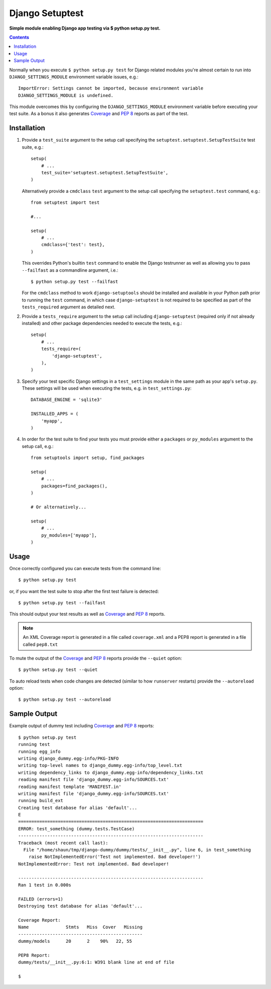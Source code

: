 Django Setuptest
================
**Simple module enabling Django app testing via $ python setup.py test.**


.. contents:: Contents
    :depth: 5

Normally when you execute ``$ python setup.py test`` for Django related
modules you're almost certain to run into ``DJANGO_SETTINGS_MODULE``
environment variable issues, e.g.::

    ImportError: Settings cannot be imported, because environment variable
    DJANGO_SETTINGS_MODULE is undefined.

This module overcomes this by configuring the ``DJANGO_SETTINGS_MODULE``
environment variable before executing your test suite. As a bonus it also
generates Coverage_ and `PEP 8`_ reports as part of the test.


Installation
------------

#. Provide a ``test_suite`` argument to the setup call specifying the 
   ``setuptest.setuptest.SetupTestSuite`` test suite, e.g.::

    setup(
        # ...
        test_suite='setuptest.setuptest.SetupTestSuite',
    )

   Alternatively provide a ``cmdclass`` ``test`` argument to the setup call 
   specifying the ``setuptest.test`` command, e.g.::
    
    from setuptest import test

    #...

    setup(
        # ...
        cmdclass={'test': test},
    )

   This overrides Python's builtin ``test`` command to enable the Django 
   testrunner as well as allowing you to pass ``--failfast`` as a commandline
   argument, i.e.::

    $ python setup.py test --failfast

   For the ``cmdclass`` method to work ``django-setuptools`` should be 
   installed and available in your Python path prior to running the ``test`` 
   command, in which case ``django-setuptest`` is not required to be specified
   as part of the ``tests_required`` argument as detailed next.

#. Provide a ``tests_require`` argument to the setup call including
   ``django-setuptest`` (required only if not already installed) and other
   package dependencies needed to execute the tests, e.g.::

    setup(
        # ...
        tests_require=(
            'django-setuptest',
        ),
    )

#. Specify your test specific Django settings in a ``test_settings``
   module in the same path as your app's ``setup.py``.
   These settings will be used when executing the tests, e.g. in
   ``test_settings.py``::

    DATABASE_ENGINE = 'sqlite3'

    INSTALLED_APPS = (
        'myapp',
    )

#. In order for the test suite to find your tests you must provide either a 
   ``packages`` or ``py_modules`` argument to the setup call, e.g.::

    from setuptools import setup, find_packages
    
    setup(
        # ...
        packages=find_packages(),
    )
    
    # Or alternatively...
    
    setup(
        # ...
        py_modules=['myapp'],
    )

Usage
-----
Once correctly configured you can execute tests from the command line::
    
    $ python setup.py test
    
or, if you want the test suite to stop after the first test failure is 
detected::

    $ python setup.py test --failfast

This should output your test results as well as Coverage_ and `PEP 8`_
reports.

.. note::

    An XML Coverage report is generated in a file called ``coverage.xml``
    and a PEP8 report is generated in a file called ``pep8.txt``

To mute the output of the Coverage_ and `PEP 8`_ reports provide the
``--quiet`` option::

    $ python setup.py test --quiet

To auto reload tests when code changes are detected (similar to how ``runserver`` restarts) provide the ``--autoreload`` option::

    $ python setup.py test --autoreload

Sample Output
-------------

Example output of dummy test including Coverage_ and `PEP 8`_ reports::

    $ python setup.py test
    running test
    running egg_info
    writing django_dummy.egg-info/PKG-INFO
    writing top-level names to django_dummy.egg-info/top_level.txt
    writing dependency_links to django_dummy.egg-info/dependency_links.txt
    reading manifest file 'django_dummy.egg-info/SOURCES.txt'
    reading manifest template 'MANIFEST.in'
    writing manifest file 'django_dummy.egg-info/SOURCES.txt'
    running build_ext
    Creating test database for alias 'default'...
    E
    ======================================================================
    ERROR: test_something (dummy.tests.TestCase)
    ----------------------------------------------------------------------
    Traceback (most recent call last):
      File "/home/shaun/tmp/django-dummy/dummy/tests/__init__.py", line 6, in test_something
        raise NotImplementedError('Test not implemented. Bad developer!')
    NotImplementedError: Test not implemented. Bad developer!
    
    ----------------------------------------------------------------------
    Ran 1 test in 0.000s
    
    FAILED (errors=1)
    Destroying test database for alias 'default'...
    
    Coverage Report:
    Name              Stmts   Miss  Cover   Missing
    -----------------------------------------------
    dummy/models      20      2    90%   22, 55
    
    PEP8 Report:
    dummy/tests/__init__.py:6:1: W391 blank line at end of file

    $


.. _Coverage: http://nedbatchelder.com/code/coverage/
.. _`PEP 8`: http://www.python.org/dev/peps/pep-0008/

